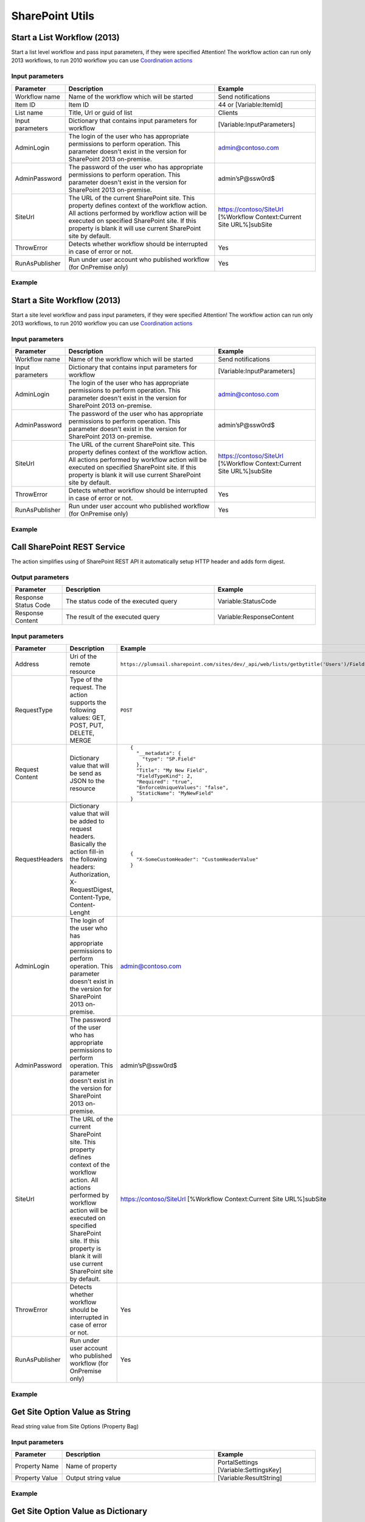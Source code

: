 SharePoint Utils 
==================================================


Start a List Workflow (2013)
--------------------------------------------------
Start a list level workflow and pass input parameters, if they were specified
Attention! The workflow action can run only 2013 workflows, to run 2010 workflow you can use `Coordination actions <http://blogs.msdn.com/b/sharepointdesigner/archive/2012/08/18/how-to-trigger-a-sharepoint-2010-workflow-from-a-sharepoint-2013-workflow.aspx>`_

Input parameters
~~~~~~~~~~~~~~~~~~~~~~~~~~~~~~~~~~~~~~~~~~~~~~~~~~
.. list-table::
    :header-rows: 1
    :widths: 10 30 20

    *  -  Parameter
       -  Description
       -  Example
    *  -  Workflow name
       -  Name of the workflow which will be started
       -  Send notifications
    *  -  Item ID
       -  Item ID
       -  44 or [Variable:ItemId]
    *  -  List name
       -  Title, Url or guid of list
       -  Clients
    *  -  Input parameters
       -  Dictionary that contains input parameters for workflow
       -  [Variable:InputParameters]
    *  -  AdminLogin
       -  The login of the user who has appropriate permissions to perform operation. This parameter doesn't exist in the version for SharePoint 2013 on-premise.
       -  admin@contoso.com
    *  -  AdminPassword
       -  The password of the user who has appropriate permissions to perform operation. This parameter doesn't exist in the version for SharePoint 2013 on-premise.
       -  admin’sP@ssw0rd$
    *  -  SiteUrl
       -  The URL of the current SharePoint site. This property defines context of the workflow action. All actions performed by workflow action will be executed on specified SharePoint site. If this property is blank it will use current SharePoint site by default.
       -  https://contoso/SiteUrl
          [%Workflow Context:Current Site URL%]subSite      
    *  -  ThrowError
       -  Detects whether workflow should be interrupted in case of error or not.
       -  Yes
    *  -  RunAsPublisher
       -  Run under user account who published workflow (for OnPremise only)
       -  Yes

Example
~~~~~~~~~~~~~~~~~~~~~~~~~~~~~~~~~~~~~~~~~~~~~~~~~~
.. image:: /_static/img/StartListWorkflow.png
   :alt: Start a List Workflow (2013)


Start a Site Workflow (2013)
--------------------------------------------------
Start a site level workflow and pass input parameters, if they were specified
Attention! The workflow action can run only 2013 workflows, to run 2010 workflow you can use `Coordination actions <http://blogs.msdn.com/b/sharepointdesigner/archive/2012/08/18/how-to-trigger-a-sharepoint-2010-workflow-from-a-sharepoint-2013-workflow.aspx>`_

Input parameters
~~~~~~~~~~~~~~~~~~~~~~~~~~~~~~~~~~~~~~~~~~~~~~~~~~
.. list-table::
    :header-rows: 1
    :widths: 10 30 20

    *  -  Parameter
       -  Description
       -  Example
    *  -  Workflow name
       -  Name of the workflow which will be started
       -  Send notifications
    *  -  Input parameters
       -  Dictionary that contains input parameters for workflow
       -  [Variable:InputParameters]
    *  -  AdminLogin
       -  The login of the user who has appropriate permissions to perform operation. This parameter doesn't exist in the version for SharePoint 2013 on-premise.
       -  admin@contoso.com
    *  -  AdminPassword
       -  The password of the user who has appropriate permissions to perform operation. This parameter doesn't exist in the version for SharePoint 2013 on-premise.
       -  admin’sP@ssw0rd$
    *  -  SiteUrl
       -  The URL of the current SharePoint site. This property defines context of the workflow action. All actions performed by workflow action will be executed on specified SharePoint site. If this property is blank it will use current SharePoint site by default.
       -  https://contoso/SiteUrl
          [%Workflow Context:Current Site URL%]subSite
                
    *  -  ThrowError
       -  Detects whether workflow should be interrupted in case of error or not.
       -  Yes
    *  -  RunAsPublisher
       -  Run under user account who published workflow (for OnPremise only)
       -  Yes

Example
~~~~~~~~~~~~~~~~~~~~~~~~~~~~~~~~~~~~~~~~~~~~~~~~~~
.. image:: /_static/img/StartSiteWorkflow.png
   :alt: Start a Site Workflow (2013)

Call SharePoint REST Service
--------------------------------------------------
The action simplifies using of SharePoint REST API it automatically setup HTTP header and adds form digest. 

Output parameters
~~~~~~~~~~~~~~~~~~~~~~~~~~~~~~~~~~~~~~~~~~~~~~~~~~
.. list-table::
    :header-rows: 1
    :widths: 10 30 20

    *  -  Parameter
       -  Description
       -  Example
    *  -  Response Status Code
       -  The status code of the executed query
       -  Variable:StatusCode
    *  -  Response Content
       -  The result of the executed query
       -  Variable:ResponseContent

Input parameters
~~~~~~~~~~~~~~~~~~~~~~~~~~~~~~~~~~~~~~~~~~~~~~~~~~
.. list-table::
    :header-rows: 1
    :widths: 10 30 20

    *  -  Parameter
       -  Description
       -  Example
    *  -  Address
       -  Uri of the remote resource
       -  ``https://plumsail.sharepoint.com/sites/dev/_api/web/lists/getbytitle('Users')/Fields``
    *  -  RequestType
       -  Type of the request. The action supports the following values: GET, POST, PUT, DELETE, MERGE
       -  ``POST``
    *  -  Request Content
       -  Dictionary value that will be send as JSON to the resource
       -  ::

            {
              "__metadata": {
                "type": "SP.Field"
              },
              "Title": "My New Field",
              "FieldTypeKind": 2,
              "Required": "true",
              "EnforceUniqueValues": "false",
              "StaticName": "MyNewField"
            }
    *  -  RequestHeaders
       -  Dictionary value that will be added to request headers. Basically the action fill-in the following headers: Authorization, X-RequestDigest, Content-Type, Content-Lenght
       -  ::

            {
              "X-SomeCustomHeader": "CustomHeaderValue"
            }

    *  -  AdminLogin
       -  The login of the user who has appropriate permissions to perform operation. This parameter doesn't exist in the version for SharePoint 2013 on-premise.
       -  admin@contoso.com
    *  -  AdminPassword
       -  The password of the user who has appropriate permissions to perform operation. This parameter doesn't exist in the version for SharePoint 2013 on-premise.
       -  admin’sP@ssw0rd$
    *  -  SiteUrl
       -  The URL of the current SharePoint site. This property defines context of the workflow action. All actions performed by workflow action will be executed on specified SharePoint site. If this property is blank it will use current SharePoint site by default.
       -  https://contoso/SiteUrl
          [%Workflow Context:Current Site URL%]subSite
                
    *  -  ThrowError
       -  Detects whether workflow should be interrupted in case of error or not.
       -  Yes
    *  -  RunAsPublisher
       -  Run under user account who published workflow (for OnPremise only)
       -  Yes


Example
~~~~~~~~~~~~~~~~~~~~~~~~~~~~~~~~~~~~~~~~~~~~~~~~~~
.. image:: /_static/img/CallSharePointRestQuery.png
   :alt: Call SharePoint REST Query from workflow 


Get Site Option Value as String
--------------------------------------------------
Read string value from Site Options (Property Bag)

Input parameters
~~~~~~~~~~~~~~~~~~~~~~~~~~~~~~~~~~~~~~~~~~~~~~~~~~
.. list-table::
    :header-rows: 1
    :widths: 10 30 20

    *  -  Parameter
       -  Description
       -  Example
    *  -  Property Name
       -  Name of property
       -  PortalSettings
          [Variable:SettingsKey]
                
    *  -  Property Value
       -  Output string value
       -  [Variable:ResultString]


Example
~~~~~~~~~~~~~~~~~~~~~~~~~~~~~~~~~~~~~~~~~~~~~~~~~~
.. image:: /_static/img/GetStringProperty.png
   :alt: Get Site Option Value as String

Get Site Option Value as Dictionary
--------------------------------------------------
Read json value from Site Options (Property Bag) and save it to Dictionary variable

Input parameters
~~~~~~~~~~~~~~~~~~~~~~~~~~~~~~~~~~~~~~~~~~~~~~~~~~
.. list-table::
    :header-rows: 1
    :widths: 10 30 20

    *  -  Parameter
       -  Description
       -  Example
    *  -  Property Name
       -  Name of property
       -  PortalSettings
          [Variable:SettingsKey] 
    *  -  Property Value
       -  Output dictionary value
       -  [Variable:ResultDictionary]


Example
~~~~~~~~~~~~~~~~~~~~~~~~~~~~~~~~~~~~~~~~~~~~~~~~~~
.. image:: /_static/img/GetDictionaryProperty.png
   :alt: Get Site Option Value as Dictionary

Evaluate expression
--------------------------------------------------
Evaluate mathematical expressions and save result to Dictionary with Resultas key
We use `NCalc <https://ncalc.codeplex.com/>`_ framework as mathematical expressions evaluator. You can use it to evaluate logical or arithmetical expressions. For example ``2 * 2 or if(3 % 2 = 1, true, false)``. This workflow action can help you to calculate complex formulas as well as evaluate complex logical expressions.

To get more informaiton about available operators, values and functions visit following links:

* `Operators <https://ncalc.codeplex.com/wikipage?title=operators&referringTitle=Home>`_
* `Values <https://ncalc.codeplex.com/wikipage?title=values&referringTitle=Home>`_
* `Functions <https://ncalc.codeplex.com/wikipage?title=functions&referringTitle=Home>`_

Input parameters
~~~~~~~~~~~~~~~~~~~~~~~~~~~~~~~~~~~~~~~~~~~~~~~~~~
.. list-table::
    :header-rows: 1
    :widths: 10 30 20

    *  -  Parameter
       -  Description
       -  Example
    *  -  Expression
       -  Expression for evaluation
       -  ::

              2+2*2
              sqrt(9)
              sin(1)
              true or false = true

    *  -  OutputResult
       -  Dictionary that contains output result in "Result" key
       -  ``[Variable:ResultDictionary]``
    *  -  ThrowError
       -  Detects whether workflow should be interrupted in case of error or not.
       -  Yes
    *  -  RunAsPublisher
       -  Run under user account who published workflow (for OnPremise only)
       -  Yes


Example
~~~~~~~~~~~~~~~~~~~~~~~~~~~~~~~~~~~~~~~~~~~~~~~~~~
.. image:: /_static/img/EvaluateExpression.png
   :alt: Evaluate expression

Parse XML to Dictionary
--------------------------------------------------
The workflow action receives XML string and convert it to a Dictionary. 

Output parameters
~~~~~~~~~~~~~~~~~~~~~~~~~~~~~~~~~~~~~~~~~~~~~~~~~~
.. list-table::
    :header-rows: 1
    :widths: 10 30 20

    *  -  Parameter
       -  Description
       -  Example
    *  -  Result dictionary
       -  Output dictionary value. Please check out the following article to know more.
          `How to work with dictionaries in SharePoint 2013 and Office 365 workflow <https://plumsail.com/blog/2014/08/how-to-work-with-dictionaries-in-sharepoint-2013-and-office-365-workflow/>`_
       -  ::

            {
               "recurrence":{
                  "rule":{
                     "firstDayOfWeek":"su",
                     "repeat":{
                        "daily":{
                           "@dayFrequency":"1"
                        }
                     },
                     "repeatInstances":"10"
                  }
               }
            }


Input parameters
~~~~~~~~~~~~~~~~~~~~~~~~~~~~~~~~~~~~~~~~~~~~~~~~~~
.. list-table::
    :header-rows: 1
    :widths: 10 30 20

    *  -  Parameter
       -  Description
       -  Example
    *  -  Input string 
       -  Input XML string
       -  ::

            <recurrence>
                <rule>
                    <firstDayOfWeek>su</firstDayOfWeek>
                    <repeat>
                        <daily dayFrequency="1" />
                    </repeat>
                    <repeatInstances>10</repeatInstances>
                </rule>
            </recurrence>

Example
~~~~~~~~~~~~~~~~~~~~~~~~~~~~~~~~~~~~~~~~~~~~~~~~~~
.. image:: /_static/img/ParseXMLWorkflowAction.png
   :alt: Parse XML to Dictionary


Build Dictionary from JSON string
--------------------------------------------------
The workflow action receives JSON string and convert it to a Dictionary. 

Output parameters
~~~~~~~~~~~~~~~~~~~~~~~~~~~~~~~~~~~~~~~~~~~~~~~~~~
.. list-table::
    :header-rows: 1
    :widths: 10 30 20

    *  -  Parameter
       -  Description
       -  Example
    *  -  Result dictionary
       -  Output dictionary value. Please check out the following article to know more.
          `How to work with dictionaries in SharePoint 2013 and Office 365 workflow <https://plumsail.com/blog/2014/08/how-to-work-with-dictionaries-in-sharepoint-2013-and-office-365-workflow/>`_
       -  ::

            {
               "recurrence":{
                  "rule":{
                     "firstDayOfWeek":"su",
                     "repeat":{
                        "daily":{
                           "@dayFrequency":"1"
                        }
                     },
                     "repeatInstances":"10"
                  }
               }
            }


Input parameters
~~~~~~~~~~~~~~~~~~~~~~~~~~~~~~~~~~~~~~~~~~~~~~~~~~
.. list-table::
    :header-rows: 1
    :widths: 10 30 20

    *  -  Parameter
       -  Description
       -  Example
    *  -  Input string 
       -  Input JSON string
       -  ::

            {
               "recurrence":{
                  "rule":{
                     "firstDayOfWeek":"su",
                     "repeat":{
                        "daily":{
                           "@dayFrequency":"1"
                        }
                     },
                     "repeatInstances":"10"
                  }
               }
            }

Example
~~~~~~~~~~~~~~~~~~~~~~~~~~~~~~~~~~~~~~~~~~~~~~~~~~
.. image:: /_static/img/ParseJson.png
   :alt: Build Dictionary from JSON string

Increment
--------------------------------------------------
Increment an integer variable

Input parameters
~~~~~~~~~~~~~~~~~~~~~~~~~~~~~~~~~~~~~~~~~~~~~~~~~~
.. list-table::
    :header-rows: 1
    :widths: 10 30 20

    *  -  Parameter
       -  Description
       -  Example
    *  -  IntValue
       -  Name of an integer variable
       -  [Variable:Iterator] 

Example
~~~~~~~~~~~~~~~~~~~~~~~~~~~~~~~~~~~~~~~~~~~~~~~~~~
.. image:: /_static/img/IncrementValue.png
   :alt: Increment a Variable

Decrement
--------------------------------------------------
Decrement an integer variable

Input parameters
~~~~~~~~~~~~~~~~~~~~~~~~~~~~~~~~~~~~~~~~~~~~~~~~~~
.. list-table::
    :header-rows: 1
    :widths: 10 30 20

    *  -  Parameter
       -  Description
       -  Example
    *  -  IntValue
       -  Name of an integer variable
       -  [Variable:Iterator] 

Example
~~~~~~~~~~~~~~~~~~~~~~~~~~~~~~~~~~~~~~~~~~~~~~~~~~
.. image:: /_static/img/DecrementValue.png
   :alt: Decrement a Variable